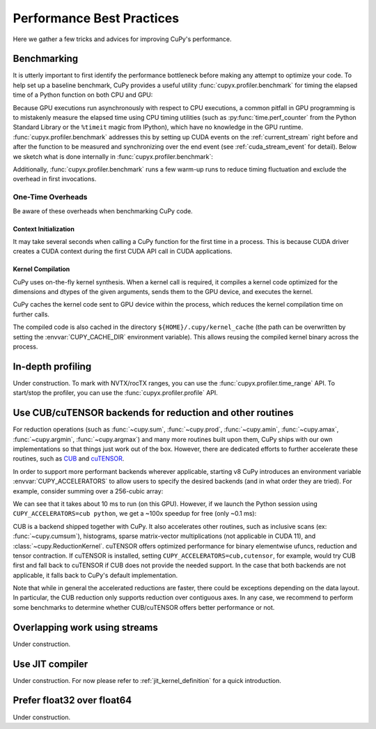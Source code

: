 Performance Best Practices
==========================

Here we gather a few tricks and advices for improving CuPy's performance.

Benchmarking
------------

It is utterly important to first identify the performance bottleneck before making any attempt to optimize
your code. To help set up a baseline benchmark, CuPy provides a useful utility :func:`cupyx.profiler.benchmark`
for timing the elapsed time of a Python function on both CPU and GPU:

.. doctest::

    >>> from cupyx.profiler import benchmark
    >>> 
    >>> def my_func(a):
    ...     return cp.sqrt(cp.sum(a**2, axis=-1))
    ... 
    >>> a = cp.random.random((256, 1024))
    >>> print(benchmark(my_func, (a,), n_repeat=20))  # doctest: +SKIP
    my_func             :    CPU:   44.407 us   +/- 2.428 (min:   42.516 / max:   53.098) us     GPU-0:  181.565 us   +/- 1.853 (min:  180.288 / max:  188.608) us

Because GPU executions run asynchronously with respect to CPU executions, a common pitfall in GPU programming is to mistakenly
measure the elapsed time using CPU timing utilities (such as :py:func:`time.perf_counter` from the Python Standard Library
or the ``%timeit`` magic from IPython), which have no knowledge in the GPU runtime. :func:`cupyx.profiler.benchmark` addresses
this by setting up CUDA events on the :ref:`current_stream` right before and after the function to be measured and
synchronizing over the end event (see :ref:`cuda_stream_event` for detail). Below we sketch what is done internally in :func:`cupyx.profiler.benchmark`:

.. doctest::

    >>> import time
    >>> start_gpu = cp.cuda.Event()
    >>> end_gpu = cp.cuda.Event()
    >>>
    >>> start_gpu.record()
    >>> start_cpu = time.perf_counter()
    >>> out = my_func(a)
    >>> end_cpu = time.perf_counter()
    >>> end_gpu.record()
    >>> end_gpu.synchronize()
    >>> t_gpu = cp.cuda.get_elapsed_time(start_gpu, end_gpu)
    >>> t_cpu = end_cpu - start_cpu

Additionally, :func:`cupyx.profiler.benchmark` runs a few warm-up runs to reduce timing fluctuation and exclude the overhead in first invocations.


One-Time Overheads
~~~~~~~~~~~~~~~~~~

Be aware of these overheads when benchmarking CuPy code.

Context Initialization
......................

It may take several seconds when calling a CuPy function for the first time in a process.
This is because CUDA driver creates a CUDA context during the first CUDA API call in CUDA applications.

Kernel Compilation
..................

CuPy uses on-the-fly kernel synthesis. When a kernel call is required, it compiles a kernel code optimized for the dimensions and dtypes of the given arguments, sends them to the GPU device, and executes the kernel.

CuPy caches the kernel code sent to GPU device within the process, which reduces the kernel compilation time on further calls.

The compiled code is also cached in the directory ``${HOME}/.cupy/kernel_cache`` (the path can be overwritten by setting the :envvar:`CUPY_CACHE_DIR` environment variable).
This allows reusing the compiled kernel binary across the process.


In-depth profiling
------------------

Under construction. To mark with NVTX/rocTX ranges, you can use the :func:`cupyx.profiler.time_range` API. To start/stop the profiler, you can use the :func:`cupyx.profiler.profile` API.


Use CUB/cuTENSOR backends for reduction and other routines
----------------------------------------------------------

For reduction operations (such as :func:`~cupy.sum`, :func:`~cupy.prod`, :func:`~cupy.amin`, :func:`~cupy.amax`, :func:`~cupy.argmin`, :func:`~cupy.argmax`) and many more routines built upon them, CuPy ships with our own implementations so that things just work out of the box. However, there are dedicated efforts to further accelerate these routines, such as `CUB <https://github.com/NVIDIA/cub>`_ and `cuTENSOR <https://developer.nvidia.com/cutensor>`_.

In order to support more performant backends wherever applicable, starting v8 CuPy introduces an environment variable :envvar:`CUPY_ACCELERATORS` to allow users to specify the desired backends (and in what order they are tried). For example, consider summing over a 256-cubic array:

.. doctest::

    >>> from cupyx.profiler import benchmark
    >>> a = cp.random.random((256, 256, 256), dtype=cp.float32)
    >>> print(benchmark(a.sum, (), n_repeat=100))  # doctest: +SKIP
    sum                 :    CPU:   12.101 us   +/- 0.694 (min:   11.081 / max:   17.649) us     GPU-0:10174.898 us   +/-180.551 (min:10084.576 / max:10595.936) us

We can see that it takes about 10 ms to run (on this GPU). However, if we launch the Python session using ``CUPY_ACCELERATORS=cub python``, we get a ~100x speedup for free (only ~0.1 ms):

.. doctest::

    >>> print(benchmark(a.sum, (), n_repeat=100))  # doctest: +SKIP
    sum                 :    CPU:   20.569 us   +/- 5.418 (min:   13.400 / max:   28.439) us     GPU-0:  114.740 us   +/- 4.130 (min:  108.832 / max:  122.752) us

CUB is a backend shipped together with CuPy.
It also accelerates other routines, such as inclusive scans (ex: :func:`~cupy.cumsum`), histograms,
sparse matrix-vector multiplications (not applicable in CUDA 11), and :class:`~cupy.ReductionKernel`.
cuTENSOR offers optimized performance for binary elementwise ufuncs, reduction and tensor contraction.
If cuTENSOR is installed, setting ``CUPY_ACCELERATORS=cub,cutensor``, for example, would try CUB first and fall back to cuTENSOR if CUB does not provide the needed support. In the case that both backends are not applicable, it falls back to CuPy's default implementation.

Note that while in general the accelerated reductions are faster, there could be exceptions
depending on the data layout. In particular, the CUB reduction only supports reduction over
contiguous axes.
In any case, we recommend to perform some benchmarks to determine whether CUB/cuTENSOR offers
better performance or not.


Overlapping work using streams
------------------------------

Under construction.


Use JIT compiler
----------------

Under construction. For now please refer to :ref:`jit_kernel_definition` for a quick introduction.


Prefer float32 over float64
---------------------------

Under construction.
